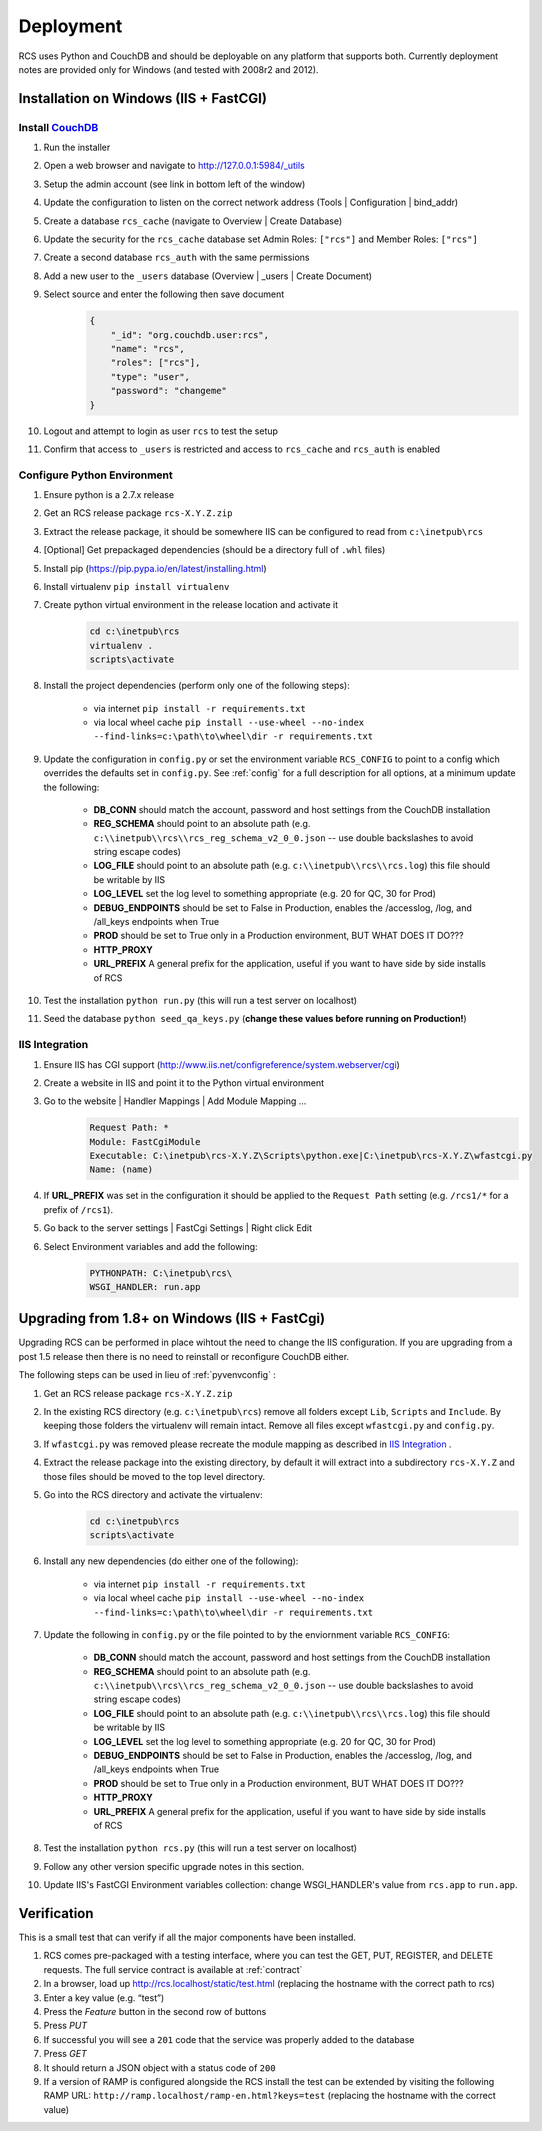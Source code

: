 Deployment
==========

RCS uses Python and CouchDB and should be deployable on any platform that
supports both.  Currently deployment notes are provided only for Windows (and
tested with 2008r2 and 2012).

Installation on Windows (IIS + FastCGI)
---------------------------------------

Install `CouchDB <http://couchdb.apache.org/>`_
^^^^^^^^^^^^^^^^^^^^^^^^^^^^^^^^^^^^^^^^^^^^^^^
#. Run the installer
#. Open a web browser and navigate to http://127.0.0.1:5984/_utils
#. Setup the admin account (see link in bottom left of the window)
#. Update the configuration to listen on the correct network address (Tools | Configuration | bind_addr)
#. Create a database ``rcs_cache`` (navigate to Overview | Create Database)
#. Update the security for the ``rcs_cache`` database set Admin Roles: ``["rcs"]`` and Member Roles: ``["rcs"]``
#. Create a second database ``rcs_auth`` with the same permissions
#. Add a new user to the ``_users`` database (Overview | _users | Create Document)
#. Select source and enter the following then save document
    .. code-block:: javascript

        {
            "_id": "org.couchdb.user:rcs",
            "name": "rcs",
            "roles": ["rcs"],
            "type": "user",
            "password": "changeme"
        }
#. Logout and attempt to login as user ``rcs`` to test the setup
#. Confirm that access to ``_users`` is restricted and access to ``rcs_cache`` and ``rcs_auth`` is enabled

.. _pyvenvconfig:

Configure Python Environment
^^^^^^^^^^^^^^^^^^^^^^^^^^^^

#. Ensure python is a 2.7.x release
#. Get an RCS release package ``rcs-X.Y.Z.zip``
#. Extract the release package, it should be somewhere IIS can be configured to read from ``c:\inetpub\rcs``
#. [Optional] Get prepackaged dependencies (should be a directory full of ``.whl`` files)
#. Install pip (https://pip.pypa.io/en/latest/installing.html)
#. Install virtualenv ``pip install virtualenv``
#. Create python virtual environment in the release location and activate it
    .. code-block:: bat

        cd c:\inetpub\rcs
        virtualenv .
        scripts\activate
#. Install the project dependencies (perform only one of the following steps):

    * via internet ``pip install -r requirements.txt``
    * via local wheel cache ``pip install --use-wheel --no-index --find-links=c:\path\to\wheel\dir -r requirements.txt``

#. Update the configuration in ``config.py`` or set the environment variable ``RCS_CONFIG``
   to point to a config which overrides the defaults set in ``config.py``.  See :ref:`config` for a
   full description for all options, at a minimum update the following:
   
    * **DB_CONN** should match the account, password and host settings from the CouchDB installation
    * **REG_SCHEMA** should point to an absolute path (e.g. ``c:\\inetpub\\rcs\\rcs_reg_schema_v2_0_0.json``
      -- use double backslashes to avoid string escape codes)
    * **LOG_FILE** should point to an absolute path (e.g. ``c:\\inetpub\\rcs\\rcs.log``)
      this file should be writable by IIS
    * **LOG_LEVEL** set the log level to something appropriate (e.g. 20 for QC, 30 for Prod)
    * **DEBUG_ENDPOINTS** should be set to False in Production, enables the /accesslog, /log, and /all_keys endpoints when True
    * **PROD** should be set to True only in a Production environment, BUT WHAT DOES IT DO???
    * **HTTP_PROXY**
    * **URL_PREFIX** A general prefix for the application, useful if you want to have side by side installs of RCS

#. Test the installation ``python run.py`` (this will run a test server on localhost)
#. Seed the database ``python seed_qa_keys.py`` (**change these values before running on Production!**)

IIS Integration
^^^^^^^^^^^^^^^

#. Ensure IIS has CGI support (http://www.iis.net/configreference/system.webserver/cgi)
#. Create a website in IIS and point it to the Python virtual environment
#. Go to the website | Handler Mappings | Add Module Mapping ...
    .. code-block:: yaml

        Request Path: *
        Module: FastCgiModule
        Executable: C:\inetpub\rcs-X.Y.Z\Scripts\python.exe|C:\inetpub\rcs-X.Y.Z\wfastcgi.py
        Name: (name)
#. If **URL_PREFIX** was set in the configuration it should be applied to the
   ``Request Path`` setting (e.g. ``/rcs1/*`` for a prefix of ``/rcs1``).
#. Go back to the server settings | FastCgi Settings | Right click Edit
#. Select Environment variables and add the following:
    .. code-block:: yaml

        PYTHONPATH: C:\inetpub\rcs\
        WSGI_HANDLER: run.app

Upgrading from 1.8+ on Windows (IIS + FastCgi)
------------------------------------------------

Upgrading RCS can be performed in place wihtout the need to change the IIS
configuration.  If you are upgrading from a post 1.5 release then there is
no need to reinstall or reconfigure CouchDB either.

The following steps can be used in lieu of :ref:`pyvenvconfig` :

#. Get an RCS release package ``rcs-X.Y.Z.zip``
#. In the existing RCS directory (e.g. ``c:\inetpub\rcs``) remove all folders
   except ``Lib``, ``Scripts`` and ``Include``.  By keeping those folders the
   virtualenv will remain intact.  Remove all files except ``wfastcgi.py`` and
   ``config.py``.
#. If ``wfastcgi.py`` was removed please recreate the module mapping as
   described in `IIS Integration`_ .
#. Extract the release package into the existing directory, by default it will
   extract into a subdirectory ``rcs-X.Y.Z`` and those files should be moved to
   the top level directory.
#. Go into the RCS directory and activate the virtualenv:
    .. code-block:: bat

        cd c:\inetpub\rcs
        scripts\activate
#. Install any new dependencies (do either one of the following):

    * via internet ``pip install -r requirements.txt``
    * via local wheel cache ``pip install --use-wheel --no-index --find-links=c:\path\to\wheel\dir -r requirements.txt``
#. Update the following in ``config.py`` or the file pointed to by the enviornment variable ``RCS_CONFIG``:

    * **DB_CONN** should match the account, password and host settings from the CouchDB installation
    * **REG_SCHEMA** should point to an absolute path (e.g. ``c:\\inetpub\\rcs\\rcs_reg_schema_v2_0_0.json``
      -- use double backslashes to avoid string escape codes)
    * **LOG_FILE** should point to an absolute path (e.g. ``c:\\inetpub\\rcs\\rcs.log``)
      this file should be writable by IIS
    * **LOG_LEVEL** set the log level to something appropriate (e.g. 20 for QC, 30 for Prod)
    * **DEBUG_ENDPOINTS** should be set to False in Production, enables the /accesslog, /log, and /all_keys endpoints when True
    * **PROD** should be set to True only in a Production environment, BUT WHAT DOES IT DO???
    * **HTTP_PROXY**
    * **URL_PREFIX** A general prefix for the application, useful if you want to have side by side installs of RCS

#. Test the installation ``python rcs.py`` (this will run a test server on localhost)
#. Follow any other version specific upgrade notes in this section.
#. Update IIS's FastCGI Environment variables collection: change WSGI_HANDLER's value from ``rcs.app`` to ``run.app``.

Verification
------------

This is a small test that can verify if all the major components have been installed.

#. RCS comes pre-packaged with a testing interface, where you can test the
   GET, PUT, REGISTER, and DELETE requests. The full service contract is
   available at :ref:`contract`
#. In a browser, load up http://rcs.localhost/static/test.html (replacing the
   hostname with the correct path to rcs)
#. Enter a key value (e.g. “test”)
#. Press the *Feature* button in the second row of buttons
#. Press *PUT*
#. If successful you will see a ``201`` code that the service was properly added to the database
#. Press *GET*
#. It should return a JSON object with a status code of ``200``
#. If a version of RAMP is configured alongside the RCS install the test can be
   extended by visiting the following RAMP URL:
   ``http://ramp.localhost/ramp-en.html?keys=test`` (replacing the hostname
   with the correct value)

